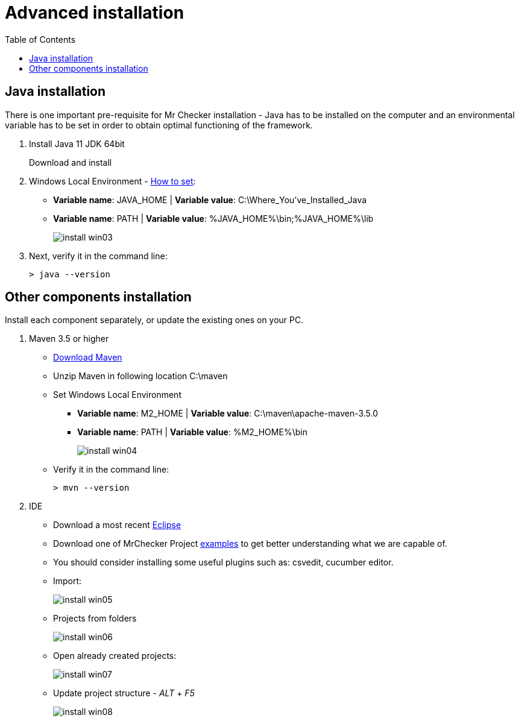 :toc: macro

= Advanced installation

ifdef::env-github[]
:tip-caption: :bulb:
:note-caption: :information_source:
:important-caption: :heavy_exclamation_mark:
:caution-caption: :fire:
:warning-caption: :warning:
endif::[]

toc::[]
:idprefix:
:idseparator: -
:reproducible:
:source-highlighter: rouge
:listing-caption: Listing


== Java installation
There is one important pre-requisite for Mr Checker installation - Java has to be installed on the computer and an environmental variable has to be set in order to obtain optimal functioning of the framework.

1. Install Java 11 JDK 64bit
+
Download and install

2. Windows Local Environment - https://www.java.com/en/download/help/path.xml[How to set]:
+
* *Variable name*: JAVA_HOME | *Variable value*: C:\Where_You’ve_Installed_Java
+
* *Variable name*: PATH | *Variable value*: %JAVA_HOME%\bin;%JAVA_HOME%\lib
+
image::images/install_win03.png[]

3. Next, verify it in the command line:
+
----
> java --version
----

== Other components installation
Install each component separately, or update the existing ones on your PC.

1. Maven 3.5 or higher
    * https://repo.maven.apache.org/maven2/org/apache/maven/apache-maven/3.5.0/apache-maven-3.5.0-bin.zip[Download Maven]
    * Unzip Maven in following location C:\maven
    * Set Windows Local Environment
        - *Variable name*: M2_HOME | *Variable value*: C:\maven\apache-maven-3.5.0
        - *Variable name*: PATH | *Variable value*: %M2_HOME%\bin
+
image::images/install_win04.png[]
+
    * Verify it in the command line:
+
----
> mvn --version
----

2. IDE
    * Download a most recent https://www.eclipse.org/downloads/packages/[Eclipse]
    * Download one of MrChecker Project https://github.com/devonfw/mrchecker/tree/develop/[examples] to get better understanding what we are capable of.
    * You should consider installing some useful plugins such as: csvedit, cucumber editor.

* Import:
+
image::images/install_win05.png[]
+
    * Projects from folders
+
image::images/install_win06.png[]
+
    * Open already created projects:
+
image::images/install_win07.png[]
+
    * Update project structure - _ALT_ + _F5_
+
image::images/install_win08.png[]
